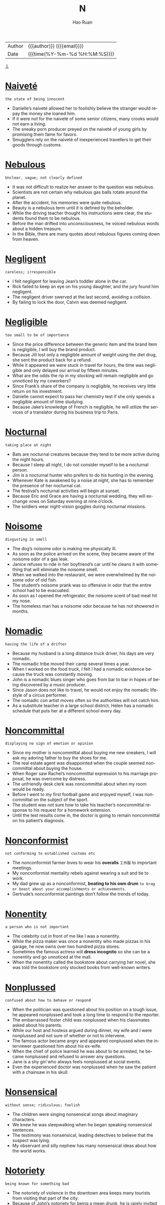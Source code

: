 #+TITLE:     N
#+AUTHOR:    Hao Ruan
#+EMAIL:     haoru@cisco.com
#+LANGUAGE:  en
#+LINK_HOME: http://www.github.com/ruanhao
#+OPTIONS:   h:6 html-postamble:nil html-preamble:t tex:t f:t ^:nil
#+STARTUP:   showall
#+TOC:       headlines 3
#+HTML_DOCTYPE: <!DOCTYPE html>
#+HTML_HEAD: <link href="http://fonts.googleapis.com/css?family=Roboto+Slab:400,700|Inconsolata:400,700" rel="stylesheet" type="text/css" />
#+HTML_HEAD: <link href="../org-html-themes/solarized/style.css" rel="stylesheet" type="text/css" />
 #+HTML: <div class="outline-2" id="meta">
| Author   | {{{author}}} ({{{email}}})    |
| Date     | {{{time(%Y-%m-%d %H:%M:%S)}}} |
#+HTML: <a href="#bottom">⇩</a>
#+HTML: <a id="top"/>
#+HTML: </div>


* [[https://wordsinasentence.com/naivete-in-a-sentence/][Naiveté]]

  =the state of being innocent=

  - Danielle’s naiveté allowed her to foolishly believe the stranger would repay the money she loaned him.
  - If it were not for the naiveté of some senior citizens, many crooks would not earn a living.
  - The sneaky porn producer preyed on the naiveté of young girls by promising them fame for favors.
  - Smugglers rely on the naiveté of inexperienced travellers to get their goods through customs.



* [[https://wordsinasentence.com/nebulous-in-a-sentence/][Nebulous]]

  =Unclear, vague; not clearly defined=

  - It was not difficult to realize her answer to the question was nebulous.
  - Scientists are not certain why nebulous gas balls rotate around the planet.
  - After the accident, his memories were quite nebulous.
  - Beauty is a nebulous term until it is defined by the beholder.
  - While the driving teacher thought his instructions were clear, the students found them to be nebulous.
  - Before the man drifted into unconsciousness, he voiced nebulous words about a hidden treasure.
  - In the Bible, there are many quotes about nebulous figures coming down from heaven.



* [[https://wordsinasentence.com/negligent-in-a-sentence/][Negligent]]

  =careless; irresponsible=

  - I felt negligent for leaving Jean’s toddler alone in the car.
  - Rick failed to keep an eye on his young daughter, and the jury found him negligent.
  - The negligent driver swerved at the last second, avoiding a collision.
  - By failing to lock the door, Calvin was deemed negligent.



* [[https://wordsinasentence.com/negligible-in-a-sentence/][Negligible]]

  =too small to be of importance=

  - Since the price difference between the generic item and the brand item is negligible, I will buy the brand product.
  - Because Jill lost only a negligible amount of weight using the diet drug, she sent the product back for a refund.
  - While it appeared we were stuck in travel for hours, the time was negligible and only delayed our arrival by fifteen minutes.
  - What are the odds the rip in my stocking will remain negligible and go unnoticed by my coworkers?
  - Since Frank’s share of the company is negligible, he receives very little return on his investment.
  - Danielle cannot expect to pass her chemistry test if she only spends a negligible amount of time studying.
  - Because Jake’s knowledge of French is negligible, he will utilize the services of a translator during his business trip to Paris.



* [[https://wordsinasentence.com/nocturnal-in-a-sentence/][Nocturnal]]

  =taking place at night=

  - Bats are nocturnal creatures because they tend to be more active during the night hours.
  - Because I sleep all night, I do not consider myself to be a nocturnal person.
  - Jim is a nocturnal hunter who prefers to do his hunting in the evening.
  - Whenever Kate is awakened by a noise at night, she has to remember the presence of her nocturnal cat.
  - The festival’s nocturnal activities will begin at sunset.
  - Because Eric and Grace are having a nocturnal wedding, they will exchange vows on Saturday evening at nine o’clock.
  - The soldiers wear night-vision goggles during nocturnal missions.



* [[https://wordsinasentence.com/noisome-in-a-sentence/][Noisome]]

  =disgusting in smell=

  - The dog’s noisome odor is making me physically ill.
  - As soon as the police arrived on the scene, they became aware of the noisome odor of a gas leak.
  - Janice refuses to ride in her boyfriend’s car until he cleans it with something that will eliminate the noisome smell.
  - When we walked into the restaurant, we were overwhelmed by the noisome odor of old fish.
  - The student’s noisome prank was so offensive in odor that the entire school had to be evacuated.
  - As soon as I opened the refrigerator, the noisome scent of bad meat hit my nose.
  - The homeless man has a noisome odor because he has not showered in months.



* [[https://wordsinasentence.com/nomadic-in-a-sentence/][Nomadic]]

  =having the life of a drifter=

  - Because my husband is a long distance truck driver, his days are very nomadic.
  - The nomadic tribe moved their camp several times a year.
  - When I worked on the food truck, I felt I had a nomadic existence because the truck was constantly moving.
  - John is a nomadic blues singer who goes from bar to bar in hopes of being discovered by a music producer.
  - Since Jason does not like to travel, he would not enjoy the nomadic lifestyle of a circus performer.
  - The nomadic con artist moves often so the authorities will not catch him.
  - As a substitute teacher in a large school district, Helen has a nomadic schedule that puts her at a different school every day.



* [[https://wordsinasentence.com/noncommittal-in-a-sentence/][Noncommittal]]

  =displaying no sign of emotion or opinion=

  - Since my mother is noncommittal about buying me new sneakers, I will ask my adoring father to buy the shoes for me.
  - The real estate agent was disappointed when the couple seemed noncommittal about buying the house.
  - When Roger saw Rachel’s noncommittal expression to his marriage proposal, he was overcome by distress.
  - The unfriendly desk clerk was noncommittal about when my room would be ready.
  - Before I went to my first football game and enjoyed myself, I was noncommittal on the subject of the sport.
  - The student was not sure how to take his teacher’s noncommittal response to his request for a homework extension.
  - Until the test results come in, the doctor is going to remain noncommittal on his patient’s diagnosis.



* [[https://wordsinasentence.com/nonconformist-in-a-sentence/][Nonconformist]]

  =not conforming to established customs etc=

  - The nonconformist farmer loves to wear his *overalls* =工作服= to important meetings.
  - My nonconformist mentality rebels against wearing a suit and tie to work.
  - My dad grew up as a nonconformist, *beating to his own drum* =to brag or boast about your accomplishments or achievements=.
  - Gertrude’s nonconformist paintings don’t follow the trends of today.



* [[https://wordsinasentence.com/nonentity-in-a-sentence/][Nonentity]]

  =a person who is not important=

  - The celebrity cut in front of me like I was a nonentity.
  - While the pizza maker was once a nonentity who made pizzas in his garage, he now owns over two hundred pizza stores.
  - Sometimes the famous actress will *dress incognito* so she can be a nonentity and go unnoticed at the mall.
  - When the nonentity called the bookstore about carrying her novel, she was told the bookstore only stocked books from well-known writers.



* [[https://wordsinasentence.com/nonplussed-in-a-sentence/][Nonplussed]]

  =confused about how to behave or respond=

  - When the politician was questioned about his position on a tough issue, he appeared nonplussed and took a long time to respond to the reporter.
  - The embarrassed foster child was nonplussed when his classmates asked about his parents.
  - While our host and hostess argued during dinner, my wife and I were nonplussed and not sure of whether or not to intervene.
  - The famous actor became angry and appeared nonplussed when the interviewer questioned him about his ex-wife.
  - When the chief of police learned he was about to be arrested, he became nonplussed and refused to answer any questions.
  - Jane is a shy girl who always feels nonplussed at social events.
  - Even the experienced doctor was nonplussed when he saw the patient with a chainsaw in his skull.



* [[https://wordsinasentence.com/nonsensical-in-a-sentence/][Nonsensical]]

  =without sense; ridiculous; foolish=

  - The children were singing nonsensical songs about imaginary characters.
  - We knew he was sleepwalking when he began speaking nonsensical sentences.
  - The testimony was nonsensical, leading detectives to believe that the suspect was lying.
  - My observant and silly nephew has many nonsensical ideas about how the world works.



* [[https://wordsinasentence.com/notoriety-in-a-sentence/][Notoriety]]

  =being known for something bad=

  - The notoriety of violence in the downtown area keeps many tourists from visiting that part of the city.
  - Because of John’s notoriety for being a mean drunk, he is rarely invited to parties where alcohol is served.
  - The restaurant’s notoriety for its low health department score has led to a huge decline in sales.
  - When people heard the notoriety surrounding the romance novel, they bought the book to see if it really was as naughty as rumored.
  - Can you believe my conservative mother’s notoriety as a teenager *stemmed from* her involvement in a gang?
  - Even though the politician was acquitted of all charges, his career was ended by the notoriety of the trial.
  - The resort earned its notoriety by being the place where the president was caught in bed with his mistress.



* [[https://wordsinasentence.com/nadir-in-a-sentence/][Nadir]]

  =point of greatest adversity or despair; all-time low; rock-bottom=

  - Even though we thought we had reached our nadir and would fail to meet the project deadline, we were still able to complete the work on time.
  - Since the relationship between the two warring nations has reached its nadir, world leaders are greatly concerned about the risk of nuclear war.
  - Because employees are terribly worried about losing their positions, company morale has reached a nadir.
  - The automobile manufacturer’s nadir was reached when the group announced the recall of two million faulty vehicles.
  - Even at the recession’s nadir, most of the lower income families were still having difficulty paying their bills.
  - The announcement of the impeachment caused the president’s popularity to fall to its nadir.
  - When the speaker discussed how being homeless was his nadir yet the same situation that inspired him to change his life, I too knew I could turn my lowest point into something positive.



* [[https://wordsinasentence.com/nascent-in-a-sentence/][Nascent]]

  =recently formed or started=

  - Online dating has gone from a nascent idea to an established concept that helps millions of people find love.
  - Although our nonprofit organization is nascent, we have already raised over a half a million dollars in four months.
  - The *obstetrician* =产科医生= said the nascent embryo is too small to see right now.
  - Since the nascent restaurant has only been open for two weeks, it does not have printed copies of its menu yet.



* [[https://wordsinasentence.com/natal-in-a-sentence/][Natal]]

  =associated with a birth=

  - I consider Smithfield to be my natal home because I was born there thirty years ago.
  - Because of recent medical advances, doctors have been able to decrease the natal death rate by saving more premature infants.
  - Jane wants to give birth at St. Francis because she knows the hospital has one of the best natal units in the country.
  - If the infant has poor natal health, it may stay in the hospital for up to two weeks after its birth.



* [[https://wordsinasentence.com/necessitous-in-a-sentence/][Necessitous]]

  =deprived and poverty-stricken=

  - The necessitous circumstances surrounding the flood victims became evidence when we saw all of the destruction.
  - Walking down the street, the necessitous puppy’s tongue hung low and his bones were showing through his skin.
  - Appreciation was shown from the necessitous man when shelter and food was made available to him.
  - Since the mother could not afford formula, her necessitous baby was growing thinner and thinner.



* [[https://wordsinasentence.com/nefarious-in-a-sentence/][Nefarious]]

  =very evil and wicked=

  - How nefarious of you to fling dog crap on my car!
  - The nefarious September 11th attacks did not weaken America.
  - One man employed his nefarious scheme to hack into people's computers and steal bank account information.
  - We originally thought that John was going to pull nefarious April Fool's Day pranks—but surprisingly, nothing bad happened.
  - To call that handicapped woman names is not only mean, but it is nefarious.
  - As vile as robbers are, no criminal is more nefarious than a killer.
  - Nefarious best describes The Grinch.



* [[https://wordsinasentence.com/nemesis-in-a-sentence/][Nemesis]]

  =an enemy who is constantly causing problems=

  - Kara was not happy when her nemesis won the contest.
  - As soon as Kurt saw his nemesis, he became enraged.
  - In the film, the superhero vowed to catch his nemesis before he *wrecked havoc* on the planet.
  - My nemesis was determined to ruin my chance for promotion at work.



* [[https://wordsinasentence.com/neologism-in-a-sentence/][Neologism]]

  =a new term or phrase recently added to a person or group’s vocabulary=

  - The neologism became so popular it was added to most dictionaries.
  - As the teacher listened to the students chatting among themselves, she was confused by a neologism she heard repeatedly.
  - The neologism was widely spoken after a rapper mentioned it in a hit song.
  - After a number of months, the neologism turned into a commonly used phrase.



* [[https://wordsinasentence.com/neophyte-in-a-sentence/][Neophyte]]

  =someone who is just learning to do something=

  - Because I have very little computer experience, I am a neophyte when it comes to working with most software programs.
  - Since this is my daughter’s first swim lesson, she is definitely a neophyte in the sport.
  - Because Jack had no experience with the financial markets, everyone on the trading team considered him to be a neophyte.
  - Even the best golfer in the world was once a neophyte at the sport of golf.
  - One could easily recognize the neophyte fisherman by all of the mistakes he was making.
  - Although Alan was not a neophyte skier, there was still much he needed to learn.
  - All neophyte swimmers will work on their techniques in the shallow end of the pool.



* [[https://wordsinasentence.com/nettle-in-a-sentence/][Nettle]]

  =to cause someone to become annoyed or angry=

  - My brother will often nettle me by reading my diary.
  - If you nettle a bee, you should be prepared to run.
  - My employee’s habit of coming in to work late is starting to nettle me.
  - Although Elaine tried to nettle me by describing her great date with my ex-boyfriend, I did not let her comments bother me.



* [[https://wordsinasentence.com/niggle-in-a-sentence/][Niggle]]

  =to cause minor but continuous irritation or anxiety=

  - Something decided to niggle at me for the duration of the day, but even though it continued to bother me I couldn’t remember what it was.
  - I had an ant bite that continued to niggle me throughout the day, but thankfully it was nothing more than a minor irritant.
  - The high-pitched voice of the teacher never fails to niggle me, but I always tell myself that it could be worse.
  - Something that is small and agitating will niggle you, but unless it really hurts you probably will be able to more or less ignore it.




* [[https://wordsinasentence.com/nimble-in-a-sentence/][Nimble]]

  =quick in action or comprehension=

  - The overweight police officer could not catch the nimble suspect.
  - Even though Grandma Helen is in her nineties, she still has the nimble mind of a young woman.
  - The nimble hamster enjoyed running on his wheel.
  - Because Amy is not nimble in math, she often goes to school early to get extra help from the teacher.



* [[https://wordsinasentence.com/nominal-in-a-sentence/][Nominal]]

  =incredibly small=

  - The court gave me a nominal award that did not cover the cost of my car repairs.
  - Despite his immense wealth, Frank is a selfish man who gives a nominal amount to charities each year.
  - Jim did not get a lot of job applicants because he offered only a nominal salary to his employees.
  - Fortunately, I have a credit card with only a nominal interest rate.
  - There is a nominal fee added to the ticket price of all 3D movies.
  - With my coupons, my groceries cost me a nominal amount this week.
  - I need only a nominal amount of gasoline to start my lawnmower.


* [[https://wordsinasentence.com/nostrum-in-a-sentence/][Nostrum]]

  =a plan or remedy that is unlikely to work=

  - Although my sister is not a doctor, she thinks she can cure any illness and is quick to suggest a nostrum to her friends.
  - Marie wanted to lose weight so badly she bought the diet nostrum even after reading the drug’s bad reviews.
  - To get rid of an *unsightly* *rash*, Phil was even willing to try a nostrum recommended by his crazy uncle.
  - Does garlic actually cure colds or is this remedy simply another nostrum?



* [[https://wordsinasentence.com/noxious-in-a-sentence/][Noxious]]

  =harmful=

  - Besides being annoying, the mosquito is a noxious insect that can carry and transmit a number of potentially fatal diseases.
  - When I made the mistake of asking my wife what that noxious smell was, it turned out to be dinner, which I ate with my happy face.
  - You can avoid getting sick so often by frequently washing your hands to eliminate noxious bacteria and viruses.
  - Although I am spending as much time as I can in my garden, I’m still having trouble keeping the noxious weeds from completely taking over.
  - Because Alan is a dedicated *couch potato*, he considers any form of exercise to be a noxious activity that is harmful to his health.
  - While Rhonda packed for her cruise, she was blissfully unaware of the noxious microbes that were attacking her immune system.
  - Even though many snakes are not the noxious type, a lot of people are terrified of anything that *slithers* or *hisses*.



* [[https://wordsinasentence.com/nugatory-in-a-sentence/][Nugatory]]

  =having no worth or value; useless=

  - Jim’s nugatory comments contributed nothing to the class discussion.
  - Because my stamp collection is nugatory in value, I am not losing anything by throwing it in the trash.
  - Buying the pass was nugatory since we still had to wait over an hour to get into the attraction.
  - Since Janice does not have a vehicle, she knows car insurance is a nugatory investment.



* [[https://wordsinasentence.com/numinous-in-a-sentence/][Numinous]]

  =displaying a holy or sacred characteristics=

  - After months of digging at the ancient burial site, an archaeologist uncovered a numinous artifact from the civilization’s ceremonial chamber.
  - Speaking in tongues and worshipping for many hours, the numinous stranger walked around town praying for anyone who asked.
  - Despite the Pope’s numinous appearance, his wealth and power over the citizens made him seem less righteous.
  - Conducted in a church, many hymns were sung and prayers were cited during the numinous wedding ceremony.



* [[https://wordsinasentence.com/numismatist-in-a-sentence/][Numismatist]]

  =a professional coin or medal collector=

  - To find out the true value of his coin collection, the man sought an accredited numismatist.
  - Gold coins and bars lined the collection vault of the proud numismatist.
  - A numismatist was hired by the museum to help with the gallery’s vast assortment of coins and medals.
  - The rare four dollar U.S. coin was verified as legitimate by a numismatist who was familiar with various coins.







#+HTML: <a id="bottom"/>
#+HTML: <a href="#top">⇧</a>